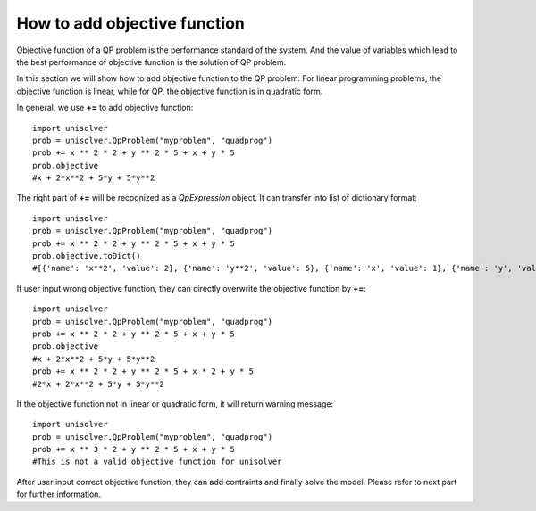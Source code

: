 How to add objective function
=============================

Objective function of a QP problem is the performance standard of the system. 
And the value of variables which lead to the best performance of objective 
function is the solution of QP problem.

In this section we will show how to add objective
function to the QP problem. For linear programming
problems, the objective function is linear, while for  
QP, the objective function is in quadratic form.

In general, we use **+=** to add objective function::

    import unisolver
    prob = unisolver.QpProblem("myproblem", "quadprog")
    prob += x ** 2 * 2 + y ** 2 * 5 + x + y * 5
    prob.objective
    #x + 2*x**2 + 5*y + 5*y**2

The right part of **+=** will be recognized as 
a *QpExpression* object. It can transfer into list of dictionary format::

    import unisolver
    prob = unisolver.QpProblem("myproblem", "quadprog")
    prob += x ** 2 * 2 + y ** 2 * 5 + x + y * 5
    prob.objective.toDict()
    #[{'name': 'x**2', 'value': 2}, {'name': 'y**2', 'value': 5}, {'name': 'x', 'value': 1}, {'name': 'y', 'value': 5}]

If user input wrong objective function, they can directly overwrite 
the objective function by **+=**::

    import unisolver
    prob = unisolver.QpProblem("myproblem", "quadprog")
    prob += x ** 2 * 2 + y ** 2 * 5 + x + y * 5
    prob.objective
    #x + 2*x**2 + 5*y + 5*y**2
    prob += x ** 2 * 2 + y ** 2 * 5 + x * 2 + y * 5
    #2*x + 2*x**2 + 5*y + 5*y**2

If the objective function not in linear or quadratic form, it will return warning message::

    import unisolver
    prob = unisolver.QpProblem("myproblem", "quadprog")
    prob += x ** 3 * 2 + y ** 2 * 5 + x + y * 5
    #This is not a valid objective function for unisolver

After user input correct objective function, they can add contraints and finally solve the model.
Please refer to next part for further information.
